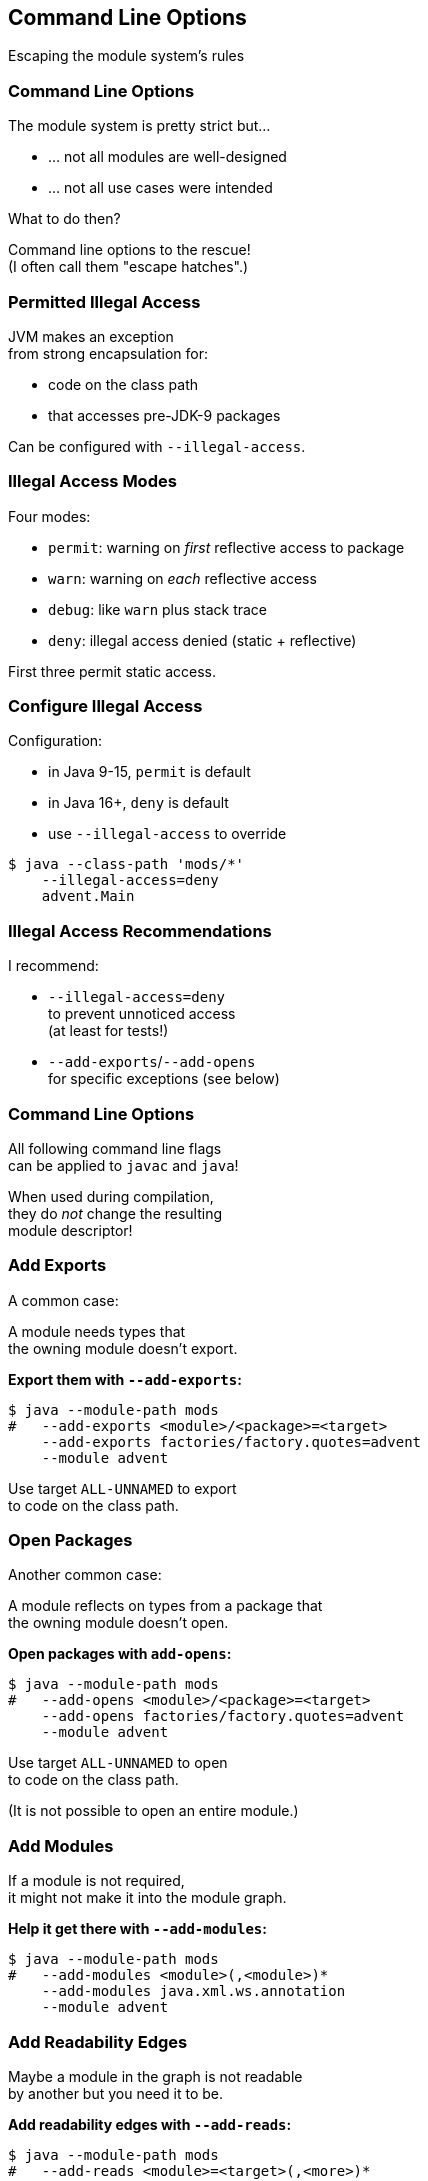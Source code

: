 == Command Line Options

Escaping the module system's rules


=== Command Line Options

The module system is pretty strict but...

* ... not all modules are well-designed
* ... not all use cases were intended

What to do then?

Command line options to the rescue! +
(I often call them "escape hatches".)


=== Permitted Illegal Access

JVM makes an exception +
from strong encapsulation for:

* code on the class path
* that accesses pre-JDK-9 packages

Can be configured with `--illegal-access`.


////
=== Illegal Access Warnings

Static access::
Code compiled against internal API +
gets accesses without further limitations

Reflective access::
Code using internal API via reflection +
gets access, but emits warning +
////


=== Illegal Access Modes

Four modes:

* `permit`: warning on _first_ reflective access to package
* `warn`: warning on _each_ reflective access
* `debug`: like `warn` plus stack trace
* `deny`: illegal access denied (static + reflective)

First three permit static access.


=== Configure Illegal Access

Configuration:

* in Java 9-15, `permit` is default
* in Java 16+, `deny` is default
* use `--illegal-access` to override

[source,bash]
----
$ java --class-path 'mods/*'
    --illegal-access=deny
    advent.Main
----


=== Illegal Access Recommendations

I recommend:

* `--illegal-access=deny` +
  to prevent unnoticed access +
  (at least for tests!)
* `--add-exports`/`--add-opens` +
  for specific exceptions
  (see below)


=== Command Line Options

All following command line flags +
can be applied to `javac` and `java`!

When used during compilation, +
they do _not_ change the resulting +
module descriptor!


=== Add Exports

A common case:

A module needs types that +
the owning module doesn't export.

**Export them with `--add-exports`:**

[source,bash]
----
$ java --module-path mods
#   --add-exports <module>/<package>=<target>
    --add-exports factories/factory.quotes=advent
    --module advent
----

Use target `ALL-UNNAMED` to export +
to code on the class path.


=== Open Packages

Another common case:

A module reflects on types from a package that +
the owning module doesn't open.

**Open packages with `add-opens`:**

[source,bash]
----
$ java --module-path mods
#   --add-opens <module>/<package>=<target>
    --add-opens factories/factory.quotes=advent
    --module advent
----

Use target `ALL-UNNAMED` to open +
to code on the class path.

(It is not possible to open an entire module.)


=== Add Modules

If a module is not required, +
it might not make it into the module graph.

**Help it get there with `--add-modules`:**

[source,bash]
----
$ java --module-path mods
#   --add-modules <module>(,<module>)*
    --add-modules java.xml.ws.annotation
    --module advent
----


////
=== Add JEE Modules

JEE modules are not resolved by default! +

* _java.activation_
* _java.corba_
* _java.transaction_
* _java.xml.bind_
* _java.xml.ws_
* _java.xml.ws.annotation_

They need to be added with `--add-modules` or +
be replaced with https://stackoverflow.com/a/48204154/2525313[third party dependencies].
////

=== Add Readability Edges

Maybe a module in the graph is not readable +
by another but you need it to be.

**Add readability edges with `--add-reads`:**

[source,bash]
----
$ java --module-path mods
#   --add-reads <module>=<target>(,<more>)*
    --add-reads advent=factories
    --module advent
----


=== Patch Modules

Maybe you have a package split...

*Mend it with `--patch-module`:*

[source,bash]
----
$ java --module-path mods
    --add-modules java.xml.ws.annotation
#   --patch-module <module>=<JAR>
    --patch-module java.xml.ws.annotation=jsr305.jar
    --module advent
----

All classes from `jsr305.jar` are put +
into _java.xml.ws.annotation_.


=== Patch Module

By putting JAR content into a module _A_:

* split packages can be mended
* _A_ needs to read JAR's dependencies, +
which need to export used packages
* modules using JAR content need to read _A_ +
and _A_ needs to export used packages

Often used with `--add-reads` and `--add-exports`.


=== Summary

Edit module graph with:

. `--illegal-access` to configure blanket access
. `--add-exports` to export packages to modules
. `--add-opens` to open packages to modules
. `--add-modules` to add modules
. `--add-reads` to add readability edges
. `--patch-module` to add classes to module

Numbers 2. to 4. accept `ALL-UNNAMED` as target.

More at https://nipafx.dev[nipafx.dev]:

https://blog.codefx.org/java/five-command-line-options-to-hack-the-java-9-module-system/[Five Command Line Options To Hack The Java Module System]
